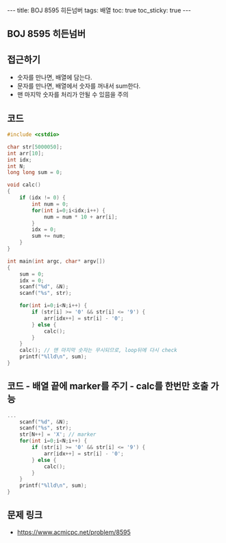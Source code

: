 #+HTML: ---
#+HTML: title: BOJ 8595 히든넘버
#+HTML: tags: 배열
#+HTML: toc: true
#+HTML: toc_sticky: true
#+HTML: ---
#+OPTIONS: ^:nil

** BOJ 8595 히든넘버

** 접근하기
- 숫자를 만나면, 배열에 담는다.
- 문자를 만나면, 배열에서 숫자를 꺼내서 sum한다.
- 맨 마지막 숫자를 처리가 안될 수 있믐을 주의

** 코드
#+BEGIN_SRC cpp
#include <cstdio>

char str[5000050];
int arr[10];
int idx;
int N;
long long sum = 0;

void calc()
{
    if (idx != 0) {
        int num = 0;    
        for(int i=0;i<idx;i++) {
            num = num * 10 + arr[i];
        }
        idx = 0;
        sum += num;
    }  
}

int main(int argc, char* argv[])
{
    sum = 0;
    idx = 0;
    scanf("%d", &N); 
    scanf("%s", str);
    
    for(int i=0;i<N;i++) {
        if (str[i] >= '0' && str[i] <= '9') {
            arr[idx++] = str[i] - '0'; 
        } else {
            calc();
        } 
    } 
    calc(); // 맨 마지막 숫자는 무시되므로, loop뒤에 다시 check
    printf("%lld\n", sum);
}
#+END_SRC


** 코드 - 배열 끝에 marker를 주기 - calc를 한번만 호출 가능

#+BEGIN_SRC cpp
...
    scanf("%d", &N); 
    scanf("%s", str);
    str[N++] = 'X'; // marker
    for(int i=0;i<N;i++) {
        if (str[i] >= '0' && str[i] <= '9') {
            arr[idx++] = str[i] - '0'; 
        } else {
            calc();
        } 
    } 
    printf("%lld\n", sum);
}
#+END_SRC

** 문제 링크
- https://www.acmicpc.net/problem/8595
